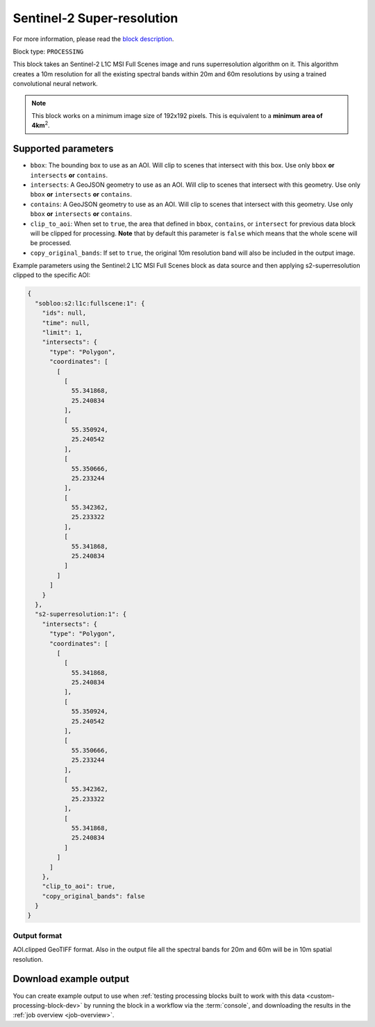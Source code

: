.. meta::
   :description: UP42 processing blocks: Super-resolution Sentinel 2
   :keywords: Sentinel 2, super-resolution, multispectral, deep
              learning, floss, open source

.. _s2-superresolution-block:

Sentinel-2 Super-resolution
===========================
For more information, please read the `block description <https://marketplace.up42.com/block/f6c29b0a-75bd-44a1-a040-f18c9e881d1d>`_.

Block type: ``PROCESSING``

This block takes an Sentinel-2 L1C MSI Full Scenes image and runs
superresolution algorithm on it. This algorithm creates a 10m
resolution for all the existing spectral bands within 20m and 60m
resolutions by using a trained convolutional neural network.

.. note::

   This block works on a minimum image size of 192x192 pixels. This is
   equivalent to a **minimum area of 4km**:superscript:`2`.

Supported parameters
--------------------

* ``bbox``: The bounding box to use as an AOI. Will clip to scenes that intersect with this box. Use only ``bbox`` **or** ``intersects`` **or** ``contains``.
* ``intersects``: A GeoJSON geometry to use as an AOI. Will clip to scenes that intersect with this geometry. Use only ``bbox`` **or** ``intersects`` **or** ``contains``.
* ``contains``: A GeoJSON geometry to use as an AOI. Will clip to scenes that intersect with this geometry. Use only ``bbox`` **or** ``intersects`` **or** ``contains``.
* ``clip_to_aoi``: When set to ``true``, the area that defined in ``bbox``, ``contains``, or ``intersect`` for previous data block will be clipped for processing. **Note** that by default this parameter is ``false`` which means that the whole scene will be processed.
* ``copy_original_bands``: If set to ``true``,  the original 10m resolution band will also be included in the output image.

Example parameters using the Sentinel:2 L1C MSI Full Scenes block as
data source and then applying s2-superresolution clipped to the specific AOI:

.. code-block:: javascript

    {
      "sobloo:s2:l1c:fullscene:1": {
        "ids": null,
        "time": null,
        "limit": 1,
        "intersects": {
          "type": "Polygon",
          "coordinates": [
            [
              [
                55.341868,
                25.240834
              ],
              [
                55.350924,
                25.240542
              ],
              [
                55.350666,
                25.233244
              ],
              [
                55.342362,
                25.233322
              ],
              [
                55.341868,
                25.240834
              ]
            ]
          ]
        }
      },
      "s2-superresolution:1": {
        "intersects": {
          "type": "Polygon",
          "coordinates": [
            [
              [
                55.341868,
                25.240834
              ],
              [
                55.350924,
                25.240542
              ],
              [
                55.350666,
                25.233244
              ],
              [
                55.342362,
                25.233322
              ],
              [
                55.341868,
                25.240834
              ]
            ]
          ]
        },
        "clip_to_aoi": true,
        "copy_original_bands": false
      }
    }


Output format
:::::::::::::

AOI.clipped GeoTIFF format. Also in the output file all the spectral
bands for 20m and 60m will be in 10m spatial resolution.

Download example output
-----------------------

You can create example output to use when :ref:`testing processing
blocks built to work with this data <custom-processing-block-dev>` by
running the block in a workflow via the :term:`console`, and
downloading the results in the :ref:`job overview <job-overview>`.
